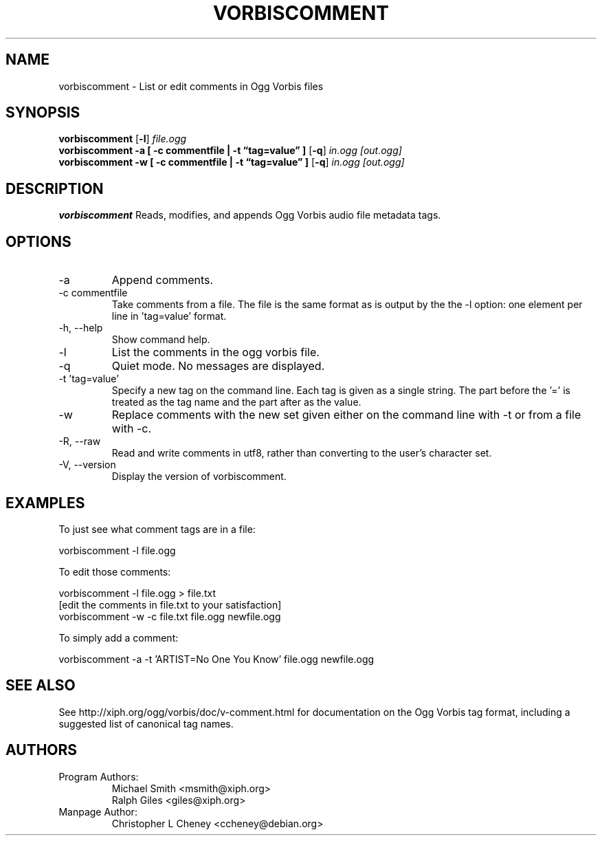 .\" Process this file with
.\" groff -man -Tascii vorbiscomment.1
.\"
.TH VORBISCOMMENT 1 "December 24, 2001" "Xiph.org Foundation" "Vorbis Tools"

.SH NAME
vorbiscomment \- List or edit comments in Ogg Vorbis files

.SH SYNOPSIS
.B vorbiscomment
.RB [ -l ]
.I file.ogg
.br
.B vorbiscomment
.B -a
.B [ -c commentfile | -t \*(lqtag=value\*(rq ]
.RB [ -q ]
.I in.ogg
.I [out.ogg]
.br
.B vorbiscomment
.B -w
.B [ -c commentfile | -t \*(lqtag=value\*(rq ]
.RB [ -q ]
.I in.ogg
.I [out.ogg]

.SH DESCRIPTION
.B vorbiscomment
Reads, modifies, and appends Ogg Vorbis audio file metadata tags.

.SH OPTIONS
.IP "-a"
Append comments.
.IP "-c commentfile"
Take comments from a file. The file is the same format as is output by the the -l option: one element per line in 'tag=value' format.
.IP "-h, --help"
Show command help.
.IP "-l"
List the comments in the ogg vorbis file.
.IP "-q"
Quiet mode.  No messages are displayed.
.IP "-t 'tag=value'"
Specify a new tag on the command line. Each tag is given as a single string. The part before the '=' is treated as the tag name and the part after as the value.
.IP "-w"
Replace comments with the new set given either on the command line with -t or from a file with -c.
.IP "-R, --raw"
Read and write comments in utf8, rather than converting to the user's character set.
.IP "-V, --version"
Display the version of vorbiscomment.

.\" Examples go here
.SH EXAMPLES

To just see what comment tags are in a file:

    vorbiscomment -l file.ogg

To edit those comments:

    vorbiscomment -l file.ogg > file.txt
    [edit the comments in file.txt to your satisfaction]
    vorbiscomment -w -c file.txt file.ogg newfile.ogg

To simply add a comment:

    vorbiscomment -a -t 'ARTIST=No One You Know' file.ogg newfile.ogg

.SH SEE ALSO
See http://xiph.org/ogg/vorbis/doc/v-comment.html for documentation on the Ogg Vorbis tag format, including a suggested list of canonical tag names.

.SH AUTHORS

.TP
Program Authors:
.br
Michael Smith <msmith@xiph.org>
.br
Ralph Giles <giles@xiph.org>
.br

.TP
Manpage Author:
.br
Christopher L Cheney <ccheney@debian.org>
